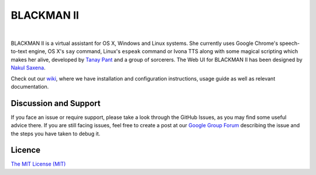 BLACKMAN II
-------

| |Build Status| |Codacy Badge| |codecov.io|

|

BLACKMAN II is a virtual assistant for OS X, Windows and Linux systems. She
currently uses Google Chrome's speech-to-text engine, OS X's ``say``
command, Linux's ``espeak`` command or Ivona TTS along with some magical
scripting which makes her alive, developed by `Tanay
Pant <http://tanaypant.com>`__ and a group of sorcerers. The Web UI for
BLACKMAN II has been designed by `Nakul Saxena <http://nakulsaxena.in>`__.

.. raw:: html

   <p align="center">
     <a href="https://www.youtube.com/watch?v=r1yoaq3BcUA"><img src="http://i.imgur.com/OmsI07v.gif"></a>
   </p>

Check out our
`wiki <https://github.com/BLACKMANII-AI/BLACKMANII-Core/wiki>`__, where we
have installation and configuration instructions, usage guide as well as
relevant documentation.

Discussion and Support
~~~~~~~~~~~~~~~~~~~~~~

If you face an issue or require support, please take a look through the
GitHub Issues, as you may find some useful advice there. If you are
still facing issues, feel free to create a post at our `Google Group
Forum <https://groups.google.com/forum/#!forum/melissa-support--discussion-forum/>`__
describing the issue and the steps you have taken to debug it.

Licence
~~~~~~~

`The MIT License
(MIT) <https://github.com/BLACKMANII/BLACKMANII-Core/blob/master/LICENSE.md>`__

.. |Build Status| image:: https://api.travis-ci.org/Melissa-AI/Melissa-Core.svg?branch=master
   :target: https://travis-ci.org/BLACKMANII/BLACKMANII-Core/
.. |Codacy Badge| image:: https://api.codacy.com/project/badge/Grade/b1394316e9eb40bbbf51a12530c4f86d
   :target: https://www.codacy.com/app/tanay1337/BLACKMANII-Core?utm_source=github.com&utm_medium=referral&utm_content=BLACKMANII-AI/BLACKMANII-Core&utm_campaign=Badge_Grade
.. |codecov.io| image:: http://codecov.io/github/BLACKMANII-AI/BLACKMANII-Core/coverage.svg?branch=master
   :target: http://codecov.io/github/BLACKMANII-AI/Melissa-Core?branch=master
.. |Join the chat at https://gitter.im/BLACKMANII-AI/BLACKMANII-Core| image:: https://badges.gitter.im/BLACKMANII-AI/BLACKMANII-Core.svg
   :target: https://gitter.im/BLACKMANII-AI/BLACKMANII-Core?utm_source=badge&utm_medium=badge&utm_campaign=pr-badge&utm_content=badge
